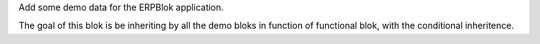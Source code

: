 Add some demo data for the ERPBlok application.

The goal of this blok is be inheriting by all the demo bloks in function of
functional blok, with the conditional inheritence.

